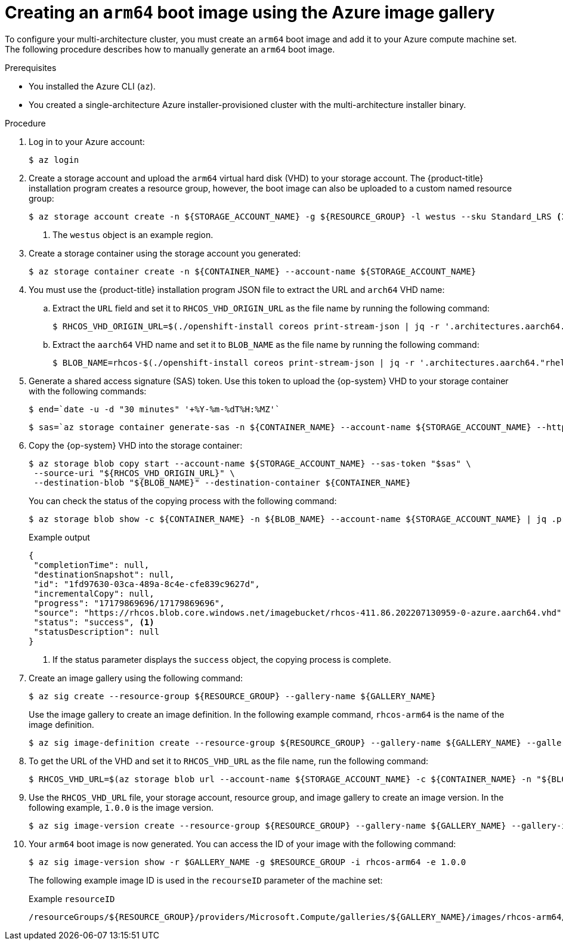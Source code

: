 //Module included in the following assemblies
//
//post_installation_configuration/cluster-tasks.adoc

:_content-type: PROCEDURE
[id="multi-architecture-creating-arm64-bootimage_{context}"]

= Creating an `arm64` boot image using the Azure image gallery
 
To configure your multi-architecture cluster, you must create an `arm64` boot image and add it to your Azure compute machine set. The following procedure describes how to manually generate an `arm64` boot image. 
 
.Prerequisites

* You installed the Azure CLI (`az`).
* You created a single-architecture Azure installer-provisioned cluster with the multi-architecture installer binary. 

.Procedure
. Log in to your Azure account: 
+
[source,terminal]
----
$ az login
----
. Create a storage account and upload the `arm64` virtual hard disk (VHD) to your storage account. The {product-title} installation program creates a resource group, however, the boot image can also be uploaded to a custom named resource group: 
+
[source,terminal]
----
$ az storage account create -n ${STORAGE_ACCOUNT_NAME} -g ${RESOURCE_GROUP} -l westus --sku Standard_LRS <1>
----
+
<1> The `westus` object is an example region. 
+
. Create a storage container using the storage account you generated:
+
[source,terminal]
+
----
$ az storage container create -n ${CONTAINER_NAME} --account-name ${STORAGE_ACCOUNT_NAME}
----
. You must use the {product-title} installation program JSON file to extract the URL and `arch64` VHD name:
.. Extract the `URL` field and set it to `RHCOS_VHD_ORIGIN_URL` as the file name by running the following command:
+
[source,terminal]
----
$ RHCOS_VHD_ORIGIN_URL=$(./openshift-install coreos print-stream-json | jq -r '.architectures.aarch64."rhel-coreos-extensions"."azure-disk".url')
----
.. Extract the `aarch64` VHD name and set it to `BLOB_NAME` as the file name by running the following command:
+
[source,terminal]
----
$ BLOB_NAME=rhcos-$(./openshift-install coreos print-stream-json | jq -r '.architectures.aarch64."rhel-coreos-extensions"."azure-disk".release')-azure.aarch64.vhd
----
. Generate a shared access signature (SAS) token. Use this token to upload the {op-system} VHD to your storage container with the following commands: 
+
[source,terminal]
----
$ end=`date -u -d "30 minutes" '+%Y-%m-%dT%H:%MZ'`
----
+
[source,terminal]
----
$ sas=`az storage container generate-sas -n ${CONTAINER_NAME} --account-name ${STORAGE_ACCOUNT_NAME} --https-only --permissions dlrw --expiry $end -o tsv`
----
. Copy the {op-system} VHD into the storage container:
+
[source, terminal]
----
$ az storage blob copy start --account-name ${STORAGE_ACCOUNT_NAME} --sas-token "$sas" \
 --source-uri "${RHCOS_VHD_ORIGIN_URL}" \
 --destination-blob "${BLOB_NAME}" --destination-container ${CONTAINER_NAME}
----
+
You can check the status of the copying process with the following command:
+
[source,terminal]
----
$ az storage blob show -c ${CONTAINER_NAME} -n ${BLOB_NAME} --account-name ${STORAGE_ACCOUNT_NAME} | jq .properties.copy
----
+
.Example output
[source,terminal]
----
{
 "completionTime": null,
 "destinationSnapshot": null,
 "id": "1fd97630-03ca-489a-8c4e-cfe839c9627d",
 "incrementalCopy": null,
 "progress": "17179869696/17179869696",
 "source": "https://rhcos.blob.core.windows.net/imagebucket/rhcos-411.86.202207130959-0-azure.aarch64.vhd",
 "status": "success", <1>
 "statusDescription": null
}
----
+
<1> If the status parameter displays the `success` object, the copying process is complete. 
 
. Create an image gallery using the following command:
+
[source,terminal]
----
$ az sig create --resource-group ${RESOURCE_GROUP} --gallery-name ${GALLERY_NAME}
----
Use the image gallery to create an image definition. In the following example command, `rhcos-arm64` is the name of the image definition. 
+
[source,terminal]
----
$ az sig image-definition create --resource-group ${RESOURCE_GROUP} --gallery-name ${GALLERY_NAME} --gallery-image-definition rhcos-arm64 --publisher RedHat --offer arm --sku arm64 --os-type linux --architecture Arm64 --hyper-v-generation V2
----
. To get the URL of the VHD and set it to `RHCOS_VHD_URL` as the file name, run the following command: 
+
[source,terminal]
----
$ RHCOS_VHD_URL=$(az storage blob url --account-name ${STORAGE_ACCOUNT_NAME} -c ${CONTAINER_NAME} -n "${BLOB_NAME}" -o tsv)
----
. Use the `RHCOS_VHD_URL` file, your storage account, resource group, and image gallery to create an image version. In the following example, `1.0.0` is the image version.
+
[source,terminal]
----
$ az sig image-version create --resource-group ${RESOURCE_GROUP} --gallery-name ${GALLERY_NAME} --gallery-image-definition rhcos-arm64 --gallery-image-version 1.0.0 --os-vhd-storage-account ${STORAGE_ACCOUNT_NAME} --os-vhd-uri ${RHCOS_VHD_URL}
----
. Your `arm64` boot image is now generated. You can access the ID of your image with the following command: 
+
[source,terminal]
----
$ az sig image-version show -r $GALLERY_NAME -g $RESOURCE_GROUP -i rhcos-arm64 -e 1.0.0
----
The following example image ID is used in the `recourseID` parameter of the machine set:
+
.Example `resourceID`
[source,terminal]
----
/resourceGroups/${RESOURCE_GROUP}/providers/Microsoft.Compute/galleries/${GALLERY_NAME}/images/rhcos-arm64/versions/1.0.0
----
